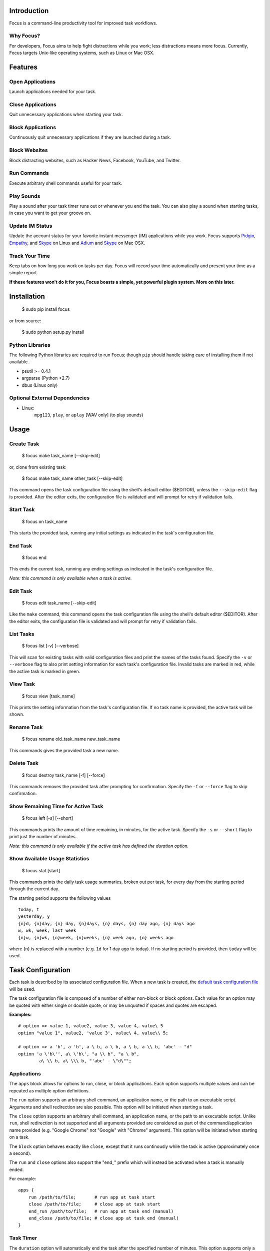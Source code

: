 Introduction
============

Focus is a command-line productivity tool for improved task workflows.

Why Focus?
----------

For developers, Focus aims to help fight distractions while you work;
less distractions means more focus. Currently, Focus targets Unix-like
operating systems, such as Linux or Mac OSX.

Features
========

Open Applications
-----------------
Launch applications needed for your task.

Close Applications
------------------
Quit unnecessary applications when starting your task.

Block Applications
------------------
Continuously quit unnecessary applications if they are launched during a task.

Block Websites
--------------
Block distracting websites, such as Hacker News, Facebook, YouTube, and
Twitter.

Run Commands
------------
Execute arbitrary shell commands useful for your task.

Play Sounds
-----------
Play a sound after your task timer runs out or whenever you end the task.
You can also play a sound when starting tasks, in case you want to get
your groove on.

Update IM Status
----------------
Update the account status for your favorite instant messenger (IM) applications
while you work. Focus supports `Pidgin <http://www.pidgin.im/>`_,
`Empathy <https://live.gnome.org/Empathy>`_, and
`Skype <http://www.skype.com>`_ on Linux and `Adium <http://adium.im/>`_ and
`Skype <http://www.skype.com>`_ on Mac OSX.

Track Your Time
---------------
Keep tabs on how long you work on tasks per day. Focus will record your time
automatically and present your time as a simple report.

**If these features won't do it for you, Focus boasts a simple, yet powerful
plugin system. More on this later.**

Installation
============

    $ sudo pip install focus

or from source:

    $ sudo python setup.py install

Python Libraries
----------------

The following Python libraries are required to run Focus; though ``pip``
should handle taking care of installing them if not available.

* psutil >= 0.4.1
* argparse (Python <2.7)
* dbus (Linux only)

Optional External Dependencies
------------------------------

* Linux:
    ``mpg123``, ``play``, or ``aplay`` [WAV only] (to play sounds)

Usage
=====

Create Task
-----------

    $ focus make task_name [--skip-edit]

or, clone from existing task:

    $ focus make task_name other_task [--skip-edit]

This command opens the task configuration file using the shell's default editor
($EDITOR), unless the ``--skip-edit`` flag is provided. After the editor exits,
the configuration file is validated and will prompt for retry if validation
fails.

Start Task
----------

    $ focus on task_name

This starts the provided task, running any initial settings as indicated in the
task's configuration file.

End Task
--------

    $ focus end

This ends the current task, running any ending settings as indicated in the
task's configuration file.

*Note: this command is only available when a task is active.*

Edit Task
---------

    $ focus edit task_name [--skip-edit]

Like the ``make`` command, this command opens the task configuration file using
the shell's default editor ($EDITOR). After the editor exits, the
configuration file is validated and will prompt for retry if validation fails.

List Tasks
----------

    $ focus list [-v] [--verbose]

This will scan for existing tasks with valid configuration files and print
the names of the tasks found. Specify the ``-v`` or ``--verbose`` flag to also
print setting information for each task's configuration file. Invalid tasks
are marked in red, while the active task is marked in green.

View Task
---------

    $ focus view [task_name]

This prints the setting information from the task's configuration file.
If no task name is provided, the active task will be shown.

Rename Task
-----------

    $ focus rename old_task_name new_task_name

This commands gives the provided task a new name.

Delete Task
-----------

    $ focus destroy task_name [-f] [--force]

This commands removes the provided task after prompting for confirmation.
Specify the ``-f`` or ``--force`` flag to skip confirmation.

Show Remaining Time for Active Task
-----------------------------------

    $ focus left [-s] [--short]

This commands prints the amount of time remaining, in minutes, for the active
task. Specify the ``-s`` or ``--short`` flag to print just the number of
minutes.

*Note: this command is only available if the active task has defined the
duration option.*

Show Available Usage Statistics
-------------------------------

    $ focus stat [start]

This commands prints the daily task usage summaries, broken out per task, for
every day from the starting period through the current day.

The starting period supports the following values ::

    today, t
    yesterday, y
    {n}d, {n}day, {n} day, {n}days, {n} days, {n} day ago, {n} days ago
    w, wk, week, last week
    {n}w, {n}wk, {n}week, {n}weeks, {n} week ago, {n} weeks ago

where {n} is replaced with a number (e.g. ``1d`` for 1 day ago to today).
If no starting period is provided, then ``today`` will be used.

Task Configuration
==================

Each task is described by its associated configuration file. When a new task
is created, the `default task configuration file
<https://github.com/xtrementl/focus/blob/master/conf/focus_task.cfg>`_ will be
used.

The task configuration file is composed of a number of either non-block or
block options. Each value for an option may be quoted with either single or
double quote, or may be unquoted if spaces and quotes are escaped.

**Examples:** ::

    # option => value 1, value2, value 3, value 4, value\ 5
    option "value 1", value2, 'value 3', value\ 4, value\\ 5;

    # option => a 'b', a 'b', a \ b, a \ b, a \ b, a \\ b, 'abc' - "d"
    option 'a \'b\'', a\ \'b\', "a \\ b", "a \ b",
            a\ \\ b, a\ \\\ b, "'abc' - \"d\"";

Applications
------------

The ``apps`` block allows for options to run, close, or block applications.
Each option supports multiple values and can be repeated as multiple option
definitions.

The ``run`` option supports an arbitrary shell command, an application name, or
the path to an executable script. Arguments and shell redirection are also
possible. This option will be initiated when starting a task.

The ``close`` option supports an arbitrary shell command, an application name,
or the path to an executable script. Unlike ``run``, shell redirection is not
supported and all arguments provided are considered as part of the
command/application name provided (e.g. "Google Chrome" not "Google" with
"Chrome" argument). This option will be initiated when starting on a task.

The ``block`` option behaves exactly like ``close``, except that it runs
continously while the task is active (approximately once a second).

The ``run`` and ``close`` options also support the "end_" prefix which will
instead be activated when a task is manually ended.

For example: ::

    apps {
        run /path/to/file;       # run app at task start
        close /path/to/file;     # close app at task start
        end_run /path/to/file;   # run app at task end (manual)
        end_close /path/to/file; # close app at task end (manual)
    }

Task Timer
----------

The ``duration`` option will automatically end the task after the specified
number of minutes. This option supports only a single value > 0 and the
option cannot be defined more than once.

This also enables the ``left`` command when running the ``focus`` program to
view remaining task time.

Additionally, any options that support the "end_" prefix will also support
the "timer_" prefix. They function similar to "end_" prefixed options, except
they are only activated after the task timer has elapsed.

For example: ::

    apps {
        timer_run /path/to/file;   # run app at task end (timer elapsed)
        timer_close /path/to/file; # close app at task end (timer elapsed)
    }

Blocking Websites
-----------------

The ``block`` option under the ``sites`` block allows for blocking website
domains while the task is active. Each option supports one or more domain
values. The option may be redefined multiple times.

For example: ::

    sites {
        block google.com, twitter.com;
        block youtube.com, "othersite.com";
    }

Under the hood, Focus updates the system HOSTS file (/etc/hosts) with mappings
of the provided domains to the local machine. Because of this, you will have to
provide an entry for each relevant subdomain as well if necessary. As a result,
this strategy won't scale when blocking a site with numerous subdomains.
Perhaps, another solution like a local DNS server would be more appropriate
(e.g. `dnsmasq <http://www.thekelleys.org.uk/dnsmasq/doc.html>`_).

As a convenience, any domains configured will also map the following
subdomains: ``m``, ``www``, ``mobile``.

For example::

    google.com => google.com, www.google.com, m.google.com, mobile.google.com

Playing Sounds
--------------

The ``play`` option for either block supports the path to a sound file that
is playable on your system via available external binaries (``mpg123``,
``play``, and ``aplay`` [WAV only]). Only a single value is supported, and the
option cannot be defined more than once. Make sure your preferred binary is
installed and works correctly by manually running your sound file through the
program.

For example: ::

    sounds {
        play /path/to/file;        # play sound file at task start
        end_play /path/to/file;    # play sound file at task end (manual)
        timer_play /path/to/file;  # play sound file at task end (manual)
    }

Updating IM Status
------------------

The ``im`` block allows for options to update the status information for
a number of running instant messenger applications.

The ``status_msg`` option supports defining a name that can be referenced when
specifying the ``status``, ``end_status`` and ``timer_status`` options. The
option takes two arguments: the first being the identifier name, and the second,
the value for the status message. The option can be defined more than once to
define multiple status messages to use.

For example: ::

    im {
        status_msg message_name, value;
        status_msg brb, brb;
        status_msg brb2, be\ right\ back;
        status_msg omg, "oh em gee";
        status_msg working, "definitely busy here..";
    }

The ``status`` option is activated at the start of a task, and it accepts
either the new status, or both the new status and new status message as
arguments.

For the status argument, the following values are available: ::

    'online'    - Online/Available
    'away'      - Away
    'long_away' - Extended Away
    'busy'      - Busy
    'hidden'    - Hidden/Invisible

For the optional message argument, a string value may be provided. To reference
an existing ``status_msg`` option definition, simply provide the ``status_msg``
name prefixed with ":" (e.g. :working, :brb, :omg). The ``status`` option also
supports the "end_" and "timer_" prefixes which will instead be activated when
a task is manually ended or after the timer elapses, respectively.

For example: ::

    im {
        status_msg working, "definitely busy here...";
        status busy, :working;       # change status at task start

        #status away;
        #status busy, really\ busy;
        #status busy, "don't bother";
        end_status online;          # change status at task end (manual)
        timer_status online;        # change status at task end (timer elapsed)

        status_msg play, "reading some twitters";
        #status away, :play;
    }

Plugin System
=============

Focus provides a simple and flexible plugin system to extend the core
functionality. In fact, plugins are used internally for everything.

Installing Plugins
------------------

After running the ``focus`` command, the ``.focus`` directory is created in
your home directory ($HOME or ~). Under that lives a ``plugins`` subdirectory,
where you can drop your .py python plugin files. If they are valid, the plugins
will automatically become available when running ``focus``. For command
plugins, running ``focus`` will print a help banner with the installed
commands, which will include your plugins.

*Remember, if the plugin is available only for active tasks, the appropriate
task must be active to see your plugin show up.*

Command Plugins
---------------

Command plugins define the commands that are available for the Focus binary
(e.g. ``on``, ``make``, etc.). These can be available always, only for tasks
that define certain options, or only for active tasks.

The ``command`` class attribute identifies the plugin as a command plugin and
specifies the actual command name to register with the plugin.

*Note: The command name should be unique.*

The plugin should define the ``execute()`` method for running the command. The
``env`` argument represents the environment and the ``args`` argument is the
result of parsing the command-line arguments using the ``ArgumentParser``
object.

**Method Definition:** ::

    def execute(self, env, args):
        env.io.write('Verbose: {0}'.format(args.verbose))

To simply print an error message, use the ``env.io.error()`` method. If you
need to also return a specific error code along with printing an error message
raise a ``FocusError`` exception from the ``focus.errors`` module: ::

    from focus.errors import FocusError

    def execute(self, env, args):
        # env.io.error('Oh noes!')  # just prints and returns exit code 0
        raise FocusError('message here', code=123)

If the plugin needs to define any command-line arguments, it should define the
``setup_parser()`` method. The ``parser`` argument is an instance of
``argparse.ArgumentParser`` and should be updated as necessary to add
arguments.

**Method Definition:** ::

    def setup_parser(self, parser):
        parser.add_argument('-v', '--verbose', action='store_true')

**Plugin Example:** ::

    from focus.plugin import Plugin

    class Foo(Plugin):
       """ Description of plugin, used when generating help message.
           """
       name = "FooPlugin"         # Name of plugin, must be unique
       version = "1.0"            # Plugin version
       target_version = ">=0.1"   # Target Focus version, (<, <=, ==, >=, >)
       command = "bar"            # Command name

       def setup_parser(self, parser):
           parser.add_argument('-v', '--verbose', action='store_true')

       def execute(self, env, args):
           env.io.write('Verbose: {0}'.format(args.verbose))
           #env.io.error('Oh noes!')
           #env.io.success('Woot')

           # resp = env.io.prompt('Are you distracted? (y/n)')
           # stdin_data = env.io.read()

Task Event Plugins
------------------

Task event plugins are only available for active tasks. They can be registered
to run at the start of the task, during the task loop (every second), at the
end of a task, or some combination therein. These plugins will be run within a
daemon process when the task starts.

The ``events`` class attribute identifies the plugin as a task event plugin and
specifies the events of the task that should be registered: ``task_start``,
``task_run``, ``task_end``.

The plugin should define the ``on_taskstart()``, ``on_taskrun()``, or
``on_taskend()`` methods corresponding to the values provided for the
``events`` attribute. The ``task`` argument represents the active task, which
includes ``name``, ``duration`` (minutes), and a few methods such as
``start()`` and ``stop()``.

**Method Definition:** ::

    def on_taskstart(self, task):
        pass

**Plugin Example:** ::

    from focus.plugin import Plugin

    class Foo(Plugin):
       """ Description of plugin.
           """
       name = "FooPlugin"         # Name of plugin, must be unique
       version = "1.0"            # Plugin version
       target_version = ">=0.1"   # Target Focus version, (<, <=, ==, >=, >)
       events = ['task_start', 'task_run', 'task_end']

       def on_taskstart(self, task):
           pass

       def on_taskrun(self, task):
           pass

       def on_taskend(self, task):
           pass

Plugin Options
--------------

Two attributes exist to allow plugins to only be loaded for active tasks:

1. **options**

   Set the ``options`` class attribute. This defines the options that, if
   provided in a task configuration file, will trigger the load of this plugin.
   Options are either non-block (e.g. ``duration``) or block
   (e.g. ``apps`` => { ``run``, ``close``, ``block`` }, ``sites`` =>
   { ``block`` }, etc.). When this attribute is set, the plugin should define
   the ``parse_option()`` method in order to parse the values set in a task
   configuration file. See example below.

   *Note: these options should be unique.*

   **Plugin Snippet:** ::

       from focus.plugin import Plugin

       class Foo(Plugin):
           ...
           options = [
               # duration (non-block option)
               {
                   'name': 'duration',
                   'allow_duplicates': False  # disallow duplicate definitions
               },

               # apps.run, apps.close (block options)
               {
                   'block': 'apps',
                   'options': [
                       {
                           'name': 'run',
                           'allow_duplicates': True  # the default
                       },
                       { 'name': 'close' }
                   ]
               }
           ]

   **Task Configuration Example:** ::

       task {
           duration 30;

           apps {
               run firefox, chromium, /path/to/file, /path/to/other\ file;
               run "/path/to/file arg1 arg2", helloworld\ -a\ b;
               close adium;
           }
       }

   **Method Definition:** ::

       def parse_option(self, option, block_name, *values):
           # raise ValueError exception with a message to reject the provided
           # value. this will propagate up to the cli when loading a task

   Here, the ``option`` and ``block_name`` names for the currently parsed
   option are provided. ``block_name`` will be ``None`` when parsing non-block
   options. ``values`` holds one or more values associated with the provided
   option.

2. **task_only**

   Set the ``task_only`` class attribute, so the plugin will be available for
   any task once started.

   **Plugin Snippet:** ::

       class Foo(Plugin):
           ...
           task_only = True
           ...

Root Access
-----------

If a plugin needs root access, it should define the ``needs_root`` attribute.
When set, this installs a ``run_root()`` method on the plugin class, which
accepts an arbitrary command string and returns a boolean for success or
failure. Internally, Focus uses the ``sudo`` command to temporarily escalate
privileges.

**Plugin Snippet:** ::

    from focus.plugin import Plugin

    class Foo(Plugin):
        ...
        command = 'foo'
        events = ['task_start']
        needs_root = True
        
        def execute(self, env, args):
            self.run_root('whoami >> /tmp/whoami_focus.log')

        def on_taskstart(self, task):
            self.run_root('whoami >> /tmp/whoami_focus2.log')
